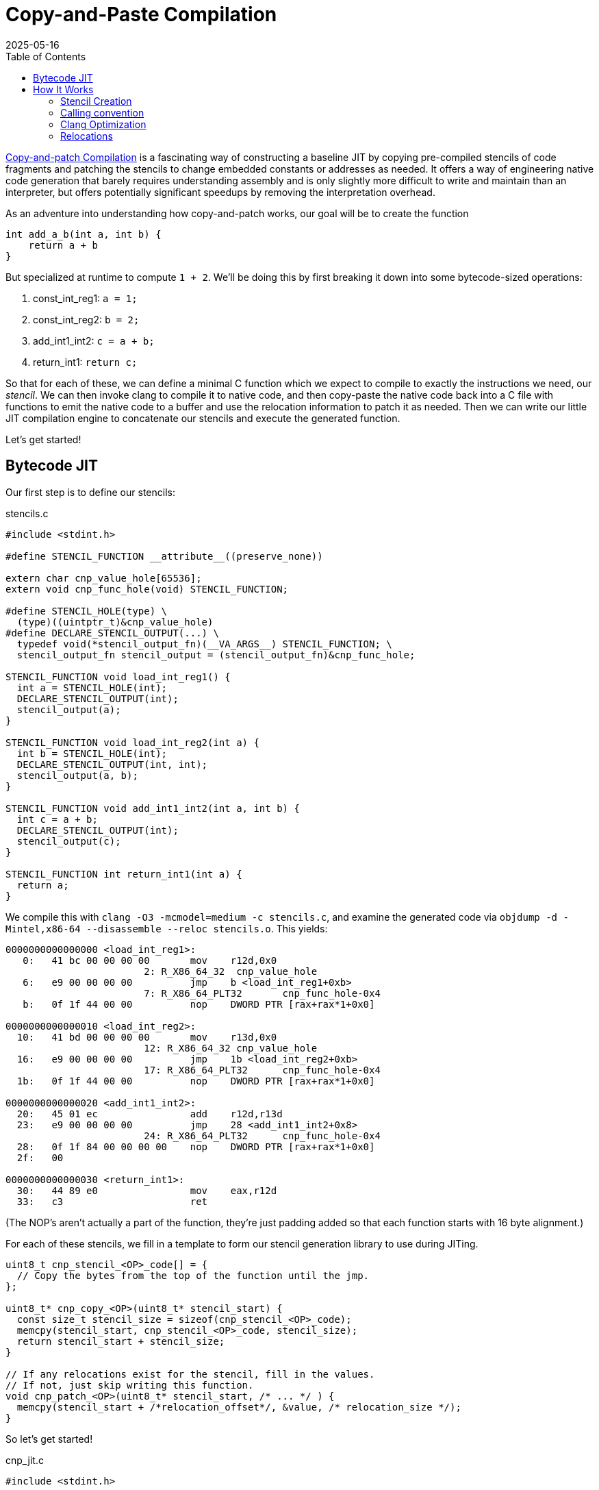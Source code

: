 = Copy-and-Paste Compilation
:revdate: 2025-05-16
:draft: true
:toc: right
:icons: font
:page-features: font-awesome
:page-hook-preamble: false
:page-order: 1

https://arxiv.org/abs/2011.13127[Copy-and-patch Compilation] is a fascinating way of constructing a baseline JIT by copying pre-compiled stencils of code fragments and patching the stencils to change embedded constants or addresses as needed.  It offers a way of engineering native code generation that barely requires understanding assembly and is only slightly more difficult to write and maintain than an interpreter, but offers potentially significant speedups by removing the interpretation overhead.

As an adventure into understanding how copy-and-patch works, our goal will be to create the function

[source,c]
----
int add_a_b(int a, int b) {
    return a + b
}
----

But specialized at runtime to compute `1 + 2`. We'll be doing this by first breaking it down into some bytecode-sized operations:

. const_int_reg1: `a = 1;`
. const_int_reg2: `b = 2;`
. add_int1_int2: `c = a + b;`
. return_int1: `return c;`

So that for each of these, we can define a minimal C function which we expect to compile to exactly the instructions we need, our _stencil_. We can then invoke clang to compile it to native code, and then copy-paste the native code back into a C file with functions to emit the native code to a buffer and use the relocation information to patch it as needed.  Then we can write our little JIT compilation engine to concatenate our stencils and execute the generated function.

Let's get started!

== Bytecode JIT

Our first step is to define our stencils:

.stencils.c
[source,c]
----
#include <stdint.h>

#define STENCIL_FUNCTION __attribute__((preserve_none))

extern char cnp_value_hole[65536];
extern void cnp_func_hole(void) STENCIL_FUNCTION;

#define STENCIL_HOLE(type) \
  (type)((uintptr_t)&cnp_value_hole)
#define DECLARE_STENCIL_OUTPUT(...) \
  typedef void(*stencil_output_fn)(__VA_ARGS__) STENCIL_FUNCTION; \
  stencil_output_fn stencil_output = (stencil_output_fn)&cnp_func_hole;

STENCIL_FUNCTION void load_int_reg1() {
  int a = STENCIL_HOLE(int);
  DECLARE_STENCIL_OUTPUT(int);
  stencil_output(a);
}

STENCIL_FUNCTION void load_int_reg2(int a) {
  int b = STENCIL_HOLE(int);
  DECLARE_STENCIL_OUTPUT(int, int);
  stencil_output(a, b);
}

STENCIL_FUNCTION void add_int1_int2(int a, int b) {
  int c = a + b;
  DECLARE_STENCIL_OUTPUT(int);
  stencil_output(c);
}

STENCIL_FUNCTION int return_int1(int a) {
  return a;
}
----

We compile this with `clang -O3 -mcmodel=medium -c stencils.c`, and examine the generated code via `objdump -d -Mintel,x86-64 --disassemble --reloc stencils.o`.  This yields:

[source,nasm]
----
0000000000000000 <load_int_reg1>:
   0:	41 bc 00 00 00 00    	mov    r12d,0x0
			2: R_X86_64_32	cnp_value_hole
   6:	e9 00 00 00 00       	jmp    b <load_int_reg1+0xb>
			7: R_X86_64_PLT32	cnp_func_hole-0x4
   b:	0f 1f 44 00 00       	nop    DWORD PTR [rax+rax*1+0x0]

0000000000000010 <load_int_reg2>:
  10:	41 bd 00 00 00 00    	mov    r13d,0x0
			12: R_X86_64_32	cnp_value_hole
  16:	e9 00 00 00 00       	jmp    1b <load_int_reg2+0xb>
			17: R_X86_64_PLT32	cnp_func_hole-0x4
  1b:	0f 1f 44 00 00       	nop    DWORD PTR [rax+rax*1+0x0]

0000000000000020 <add_int1_int2>:
  20:	45 01 ec             	add    r12d,r13d
  23:	e9 00 00 00 00       	jmp    28 <add_int1_int2+0x8>
			24: R_X86_64_PLT32	cnp_func_hole-0x4
  28:	0f 1f 84 00 00 00 00 	nop    DWORD PTR [rax+rax*1+0x0]
  2f:	00 

0000000000000030 <return_int1>:
  30:	44 89 e0             	mov    eax,r12d
  33:	c3                   	ret
----

(The NOP's aren't actually a part of the function, they're just padding added so that each function starts with 16 byte alignment.)

For each of these stencils, we fill in a template to form our stencil generation library to use during JITing.

[source,c]
----
uint8_t cnp_stencil_<OP>_code[] = {
  // Copy the bytes from the top of the function until the jmp.
};

uint8_t* cnp_copy_<OP>(uint8_t* stencil_start) {
  const size_t stencil_size = sizeof(cnp_stencil_<OP>_code);
  memcpy(stencil_start, cnp_stencil_<OP>_code, stencil_size);
  return stencil_start + stencil_size;
}

// If any relocations exist for the stencil, fill in the values.
// If not, just skip writing this function.
void cnp_patch_<OP>(uint8_t* stencil_start, /* ... */ ) {
  memcpy(stencil_start + /*relocation_offset*/, &value, /* relocation_size */);
}
----

So let's get started!

.cnp_jit.c
[source,c]
----
#include <stdint.h>

uint8_t cnp_stencil_load_int_reg1_code[] = {
   0x41, 0xbc, 0x00, 0x00, 0x00, 0x00, // mov r12d,0x0
};
uint8_t* cnp_copy_load_int_reg1(uint8_t* stencil_start) {
  const size_t stencil_size = sizeof(cnp_stencil_load_int_reg1_code);
  memcpy(stencil_start, cnp_stencil_load_int_reg1_code, stencil_size);
  return stencil_start + stencil_size;
}
void cnp_patch_load_int_reg1(uint8_t* stencil_start, int value) {
  // 2: R_X86_64_32 cnp_value_hole  ->  0x02 offset
  memcpy(stencil_start + 0x2, &value, sizeof(value));
}

uint8_t cnp_stencil_load_int_reg2_code[] = {
   0x41, 0xbd, 0x00, 0x00, 0x00, 0x00, // mov r13d,0x0
};
uint8_t* cnp_copy_load_int_reg2(uint8_t* stencil_start) {
  const size_t stencil_size = sizeof(cnp_stencil_load_int_reg2_code);
  memcpy(stencil_start, cnp_stencil_load_int_reg2_code, stencil_size);
  return stencil_start + stencil_size;
}
void cnp_patch_load_int_reg2(uint8_t* stencil_start, int value) {
  // 12: R_X86_64_32 cnp_value_hole  ->  0x12 - 0x10 base = 0x2
  memcpy(stencil_start + 0x2, &value, sizeof(value));
}

uint8_t cnp_stencil_add_int1_int2_code[] = {
  0x45, 0x01, 0xec, // add r12d,r13d
};
uint8_t* cnp_copy_add_int1_int2(uint8_t* stencil_start) {
  const size_t stencil_size = sizeof(cnp_stencil_add_int1_int2_code);
  memcpy(stencil_start, cnp_stencil_add_int1_int2_code, stencil_size);
  return stencil_start + stencil_size;
}
// No patching needed

uint8_t cnp_stencil_return_int1_code[] = {
  0x44, 0x89, 0xe0, // mov eax,r12d
  0xc3,             // ret
};
uint8_t* cnp_copy_return_int1(uint8_t* stencil_start) {
  const size_t stencil_size = sizeof(cnp_stencil_return_int1_code);
  memcpy(stencil_start, cnp_stencil_return_int1_code, stencil_size);
  return stencil_start + stencil_size;
}
// No patching needed
----

And now, we can use our code generation functions to build our runtime specialized adder:

.cnp_jit.c
[source,c]
----
#include <assert.h>
#include <stdio.h>
#include <stdlib.h>
#include <string.h>
#include <sys/mman.h>

typedef int(*jit_func)() __attribute__((preserve_none));

jit_func create_add_1_2() {
  uint8_t* codedata = mmap(NULL, 256, PROT_READ | PROT_WRITE,
      MAP_PRIVATE | MAP_ANONYMOUS | MAP_POPULATE, -1, 0);
  assert (codedata != MAP_FAILED);
  jit_func ret = (jit_func)codedata;
  
  uint8_t* load_int_reg1_location = codedata;
  codedata = cnp_copy_load_int_reg1(codedata);
  uint8_t* load_int_reg2_location = codedata;
  codedata = cnp_copy_load_int_reg2(codedata);
  codedata = cnp_copy_add_int1_int2(codedata);
  codedata = cnp_copy_return_int1(codedata);

  cnp_patch_load_int_reg1(load_int_reg1_location, 1);
  cnp_patch_load_int_reg2(load_int_reg2_location, 2);

  int rc = mprotect(ret, 256, PROT_READ | PROT_EXEC);
  if (rc) {
    perror("mprotect");
  }
  return ret;
}

int main() {
  jit_func add_1_2 = create_add_1_2();
  int result = add_1_2();
  printf("JIT'd 1 + 2 = %d\n", result);
  return 0;
}
----

And now we can compile and run that!

----
$ clang cnp_jit.c -o cnp_jit
$ ./cnp_jit
JIT'd 1 + 2 = 3
----

We've successfully built runtime code generation, while letting clang do the hard work of actually writing the assembly code, and our JIT compiler is just a bunch of memcpy calls!

== How It Works

=== Stencil Creation

All of the idioms around creating stencils are about abusing features of clang as much as possible to be able to generate functions as only the specific sequences of instructions we want.  There's number of tricks involved:

First, we rely on the calling convention to be able to force values into known registers. Our goal is to be able to form programs by concatenating stencils, and so we must be able to match the outputs of one stencil to the inputs of another. By making the stencil inputs be the function arguments, and ending each function with a (tail)call to another function, we can rely on the calling convention to place input and output values into consistent registers. This ending call can be easily identified and trimmed off from the stencil. As a minor optimization we rely on specifically the GHC / `preserve_none` calling convention, which tries to pass as many arguments in registers as possible.  This maximizes our ability to keep values in registers, and minimizes the chance that the compiler will try to generate a stack frame as we won't be pushing arguments to a stack.

Second, we rely on compiler optimizations to elide the stack frame prologue/epilogue and to turn the ending call into a tailcall. Setting up and tearing down a stack frame is a notable overhead on the small stencil functions, and means each setup must have a paired teardown. Ending the stencil with a tailcall is what allows us to trivially elide the jump instruction and fall through into the next concatenated stencil, as well as helping to ensure that any stack operations have been undone before the jump.

Third, we extensively abuse dynamic relocations to allow stencils to declare holes for values to be filled in at JIT compile time, and when compiling the stencil the C compiler will tell us how/where to patch in constants or addresses into the code that it generated.  If we wish to be able to patch in an integer constant, we can declare an `extern int some_constant`, and then cast _the address of that variable_ to an int. By paying attention to the name of the extern symbol being referenced, we can more intelligently disambiguate its intended use and treat certain references specially. The machine code model has a significant impact on the relocations generated, and we'll discuss that more later.

To show how these all fit together, let us consider a stencil which swaps its two arguments between its input and output, and multiplies them by a patchable constant:

[source,c]
----
#include <stdint.h>
extern void hole_fn(void) __attribute__((preserve_none));
extern int hole_for_int;

__attribute__((preserve_none))
void swap_and_multiply(int a, int b) {
  const int hole_value = (int)((uintptr_t)&hole_for_int);
  int c = a * hole_value;
  a = b * hole_value;
  b = c;

  typedef void(*outfn_type)(int, int) __attribute__((preserve_none));
  outfn_type stencil_output = (outfn_type)&hole_fn;
  stencil_output(a, b);
}
----

We compile this with `clang -mcmodel=medium -O3 -c swap_and_multiply.c`, and examine the generated code with `objdump -d -Mintel,x86-64 --disassemble --reloc swap_and_multiply.o`:

[source,nasm]
----
0000000000000000 <swap_and_multiply>:
   0:	44 89 e0             	mov    eax,r12d
   3:	41 bc 00 00 00 00    	mov    r12d,0x0
			5: R_X86_64_32	hole_for_int
   9:	41 0f af c4          	imul   eax,r12d
   d:	45 0f af e5          	imul   r12d,r13d
  11:	41 89 c5             	mov    r13d,eax
  14:	e9 00 00 00 00       	jmp    19 <swap_and_multiply+0x19>
			15: R_X86_64_PLT32	hole_fn-0x4
----

And thus we have achieved our exact goals in stencil creation. The function body is only our targeted set of instructions.  There's no stack frame setup or teardown.  The relocation information tells us exactly how and where to patch in our integer constant at JIT compile time. And the use of a unique symbol `hole_fn` means the tail call jump is easy to identify and strip off from the generated code, as we end up with a unique pointer to it.

Now, let's unwind each of the techniques involved here to illustrate their individual impact on the generated code.

=== Calling convention

:uri-64bit-cdecl: https://aaronbloomfield.github.io/pdr/book/x86-64bit-ccc-chapter.pdf
:uri-preserve-none: https://clang.llvm.org/docs/AttributeReference.html#preserve-none

The standard x86_64 calling convention places the first six arguments into registers (in order: `rdi`, `rsi`, `rdx`, `rcx`, `r8`, `r9`), and then the rest go on the stack. There's a very nice overview of the standard (cdecl) calling convention for x86_64 in {uri-64bit-cdecl}[The 64 bit x86 C Calling Convention]. However, the guidance for copy-and-patch stencils is to instead opt in to the {uri-preserve-none}[`preserve_none`] calling convention. Clang/LLVM only supports `preserve_none` on x86_64 and AArch64, and GCC doesn't support it at all (but support is https://gcc.gnu.org/bugzilla/show_bug.cgi?id=119628[being worked on]).

We can look at the difference between `cdecl` and `preserve_none` by building a small stencil which just swaps the order of its inputs:

[%header,cols="1,1"]
|===
| cdecl calling convention | preserve_none calling convention
a|
[source,c]
----
#include <stdint.h>
extern void hole_fn(void)
  __attribute__((cdecl));

__attribute__((cdecl))
void swap_ints(int a, int b) {
  typedef void(*outfn_type)(int, int)
    __attribute__((cdecl));
  outfn_type stencil_output =
    (outfn_type)&hole_fn;
  stencil_output(b, a);
}
----
a|
[source,c]
----
#include <stdint.h>
extern void hole_fn(void)
  __attribute__((preserve_none));

__attribute__((preserve_none))
void swap_ints(int a, int b) {
  typedef void(*outfn_type)(int, int)
    __attribute__((preserve_none));
  outfn_type stencil_output =
    (outfn_type)&hole_fn;
  stencil_output(b, a);
}
----
a|
[source,nasm]
----
; <swap_ints>:
mov    eax,edi
mov    edi,esi
mov    esi,eax
jmp    b <swap_ints+0xb>
;; R_X86_64_PLT32	hole_fn-0x4
----
a|
[source,nasm]
----
; <swap_and_multiply>:
mov    eax,r12d
mov    r12d,r13d
mov    r13d,eax
jmp    e <swap_and_multiply+0xe>
;; R_X86_64_PLT32	hole_fn-0x4
----
|===

Which is... not really all that different.  `preserve_none` is useful though as the number of arguments go up.  As mentioned above, x86_64 provides six registers for arguments, so we can better illustrate the difference by extending swap_ints to 8 parameters:

[source,c]
----
#include <stdint.h>
extern void hole_fn(void)
  __attribute__((CALLING_CONVENTION));

__attribute__((CALLING_CONVENTION))
void swap_ints(int a, int b, int c, int d, int e, int f, int g, int h) {
  typedef void(*outfn_type)(int, int, int, int,
                            int, int, int, int)
  __attribute__((CALLING_CONVENTION));
  outfn_type stencil_output = (outfn_type)&hole_fn;
  stencil_output(h, g, f, e, d, c, b, a);
}

// clang -DCALLING_CONVENTION=cdecl -O3 -c
// clang -DCALLING_CONVENTION=preserve_none -O3 -c
----

[%header,cols="1,1"]
|===
| cdecl calling convention | preserve_none calling convention
a|
[source,nasm]
----
; <swap_ints>:
push   rbx
mov    eax,ecx
mov    r10d,edx
mov    r11d,esi
mov    ebx,edi
mov    edi,DWORD PTR [rsp+0x18]
mov    esi,DWORD PTR [rsp+0x10]
mov    edx,r9d
mov    ecx,r8d
mov    r8d,eax
mov    r9d,r10d
push   rbx
push   r11
call   27 <swap_ints+0x27>
;; R_X86_64_PLT32	hole_fn-0x4
add    rsp,0x10
pop    rbx
ret
----
a|
[source,nasm]
----
; <swap_ints>:
mov    eax,r15d
mov    ebx,r14d
mov    r8d,r13d
mov    r9d,r12d
mov    r12d,ecx
mov    r13d,edx
mov    r14d,esi
mov    r15d,edi
mov    edi,eax
mov    esi,ebx
mov    edx,r8d
mov    ecx,r9d
jmp    27 <swap_ints+0x27>
;; R_X86_64_PLT32	hole_fn-0x4
----
|===

So it's helpful for when it matters.  It moves us from being able to only define stencils with 6 inputs and outputs to stencils that have 12 inputs and outputs, after which `preserve_none` also runs out of registers and has to start setting up a stack frame.  So if you need to support GCC, stick to 6 or less arguments, and then cdecl on x86_64 will still work okay.

=== Clang Optimization

:uri-clang-musttail: https://clang.llvm.org/docs/AttributeReference.html#musttail

As was mentioned, we rely on clang's optimization passes for two major things: eliding stack frames and converting to tailcalls.  Going back to our `swap_and_multiply` example:

[source,c]
----
#include <stdint.h>
extern void hole_fn(void) __attribute__((preserve_none));
extern int hole_for_int;

__attribute__((preserve_none))
void swap_and_multiply(int a, int b) {
  const int hole_value = (int)((uintptr_t)&hole_for_int);
  int c = a * hole_value;
  a = b * hole_value;
  b = c;

  typedef void(*outfn_type)(int, int) __attribute__((preserve_none));
  outfn_type stencil_output = (outfn_type)&hole_fn;
  stencil_output(a, b);
}
----

We can look at the resulting code without optimizations (`-O0`) and with optimizations (`-O3`):

[%header,cols="1,1"]
|===
| clang -O0 | clang -O3
a|
[source,nasm]
----
; <swap_and_multiply>:
push   rbp <1>
mov    rbp,rsp
sub    rsp,0x20
mov    DWORD PTR [rbp-0x4],r12d
mov    DWORD PTR [rbp-0x8],r13d
mov    eax,0x0
;; R_X86_64_32	hole_for_int
mov    DWORD PTR [rbp-0xc],eax
mov    eax,DWORD PTR [rbp-0x4]
mov    ecx,DWORD PTR [rbp-0xc]
imul   eax,ecx
mov    DWORD PTR [rbp-0x10],eax
mov    eax,DWORD PTR [rbp-0x8]
mov    ecx,DWORD PTR [rbp-0xc]
imul   eax,ecx
mov    DWORD PTR [rbp-0x4],eax
mov    eax,DWORD PTR [rbp-0x10]
mov    DWORD PTR [rbp-0x8],eax
mov    QWORD PTR [rbp-0x18],0x0
;; R_X86_64_32S	hole_fn
mov    rax,QWORD PTR [rbp-0x18]
mov    r12d,DWORD PTR [rbp-0x4]
mov    r13d,DWORD PTR [rbp-0x8]
call   rax <3>
add    rsp,0x20
pop    rbp <2>
ret
----
a|
[source,nasm]
----
; <swap_and_multiply>:
mov    eax,r12d
mov    r12d,0x0
;; R_X86_64_32	hole_for_int
imul   eax,r12d
imul   r12d,r13d
mov    r13d,eax
jmp    19 <swap_and_multiply+0x19> <3>
;; R_X86_64_PLT32	hole_fn-0x4
----
|===

So, clang is obviously doing great work for us. conum:1[] and conum:2[] are the stack frame setup and teardown in the unoptimized version, and they've been elided in the optimized version.  The call at conum:3[] has been replaced with a tailcall jmp at conum:4[].

I'm not aware of a more specific way to request clang to emit the stack frame when it's not necessary.  `-fomit-frame-pointer -momit-leaf-frame-pointer` causes clang to drop the `push rbp`/`pop rbp`, but the `sub rsp,0x20` and `add rsp,0x20` remain as the unoptimized code relies on the stack for local variables.  Maybe running only mem2reg would then suffice, but the whole point here is to get all of LLVM's optimizations for "free" within a stencil anyway.

Clang does support the {uri-clang-musttail}[musttail] attribute to force tailcall generation. However, it _requires_ that the input and output types match, which doesn't fit our needs for stencil creation.

[source,c]
----
extern void hole_fn(void) __attribute__((preserve_none));

__attribute__((preserve_none))
void add_two_ints(int a, int b) {
  typedef void(*outfn_type)(int) __attribute__((preserve_none));
  outfn_type stencil_output = (outfn_type)&hole_fn;
  // Force the tailcall, via an attribute on the return statement.
  __attribute__((musttail)) return stencil_output(a + b);
}
----

----
$ clang -O3 -c example.c
example.c:12:29: error: cannot perform a tail call to function 'stencil_output' 
because its signature is incompatible with the calling function
   12 |   __attribute__((musttail)) return stencil_output(a + b);
      |                             ^
example.c:11:3: note: target function has different number of parameters
(expected 2 but has 1)
   11 |   outfn_type stencil_output = (outfn_type)&hole_fn;
      |   ^
example.c:12:18: note: tail call required by 'musttail' attribute here
   12 |   __attribute__((musttail)) return stencil_output(a + b);
      |                  ^
----

So, unless that changes in the future, we have to rely on `-O3` magically doing the right thing.

=== Relocations

:uri-thegreenplace-code-models: https://eli.thegreenplace.net/2012/01/03/understanding-the-x64-code-models
:uri-maskray-code-models: https://maskray.me/blog/2023-05-14-relocation-overflow-and-code-models

This far, we've examined the "copy" part of copy-and-patch.  It is now time to focus on the "patch" part instead.

A relocation is a bit of information that clang leaves for the dynamic linker when referencing an external symbol, so that when the program is run and the executable and its various libraries are loaded into random addresses in memory, the dynamic linker can patch the executable with the correct addresses of all of the symbols it needs.  In copy-and-patch, we abuse this by referencing an external symbol every time that we want a hole to be inserted into the stencil, and then looking at the relocation information generated after compilation to know what offsets to patch within the generated code to fill the hole at JIT compile time.

We lean heavily on the medium machine code model, which sets the expectation that code can be referenced within +-2GB (32-bit values), and large data needs to be referenced by full 64-bit values. Others have covered the topics of machine code models and relocations before, so please see {uri-thegreenplace-code-models}[Understanding the x64 code models] or {uri-maskray-code-models}[Relocation Overflow and Code Models] for background on this topic. Small views both code and data as 32-bit values, large views both as 64-bit values, and so using medium means we're able to generate holes of either 32-bit or 64-bit depending on if we reference code or data.

I've summarized everything to be aware of within the realm of making holes into one program:

[source,c]
----
#include <stdint.h>

extern uint8_t cnp_small_data_array[8];
extern uint8_t cnp_large_data_array[1000000];
extern void cnp_function_near(uint32_t, uint64_t);
extern uint8_t cnp_function_far[1000000];

void stencil_example(void) {
  uint32_t small = (uint32_t)((uintptr_t)&cnp_small_data_array);
  uint64_t large = (uint64_t)((uintptr_t)&cnp_large_data_array);
  typedef void(*fn_ptr_t)(uint32_t, uint64_t);
  fn_ptr_t near_ptr = &cnp_function_near;
  near_ptr(small, large);

  uint64_t largefn = (uint64_t)((uintptr_t)&cnp_function_far);
  asm volatile("" : "+r" (largefn) : : "memory");
  fn_ptr_t far_ptr = (fn_ptr_t)largefn;
  far_ptr(small, largefn);
}
----

The key part, which I cannot emphasize enough, is that we completely and utterly ignore the actual data referred to by the symbol.  We always take the address of the symbol, and cast it to what we need.  Hence, the use of some macros above to make this friendlier.

We compile this with `clang -O3 -mcmodel=medium -c example.c`, though `-mcmodel=medium` is the default anyway, and view the generated code and relocations with `objdump -d -Mintel,x86-64 --disassemble --reloc example.o` as usual:

[source,nasm]
----
0000000000000000 <stencil_example>:
   0:	50                   	push   rax
   1:	48 be 00 00 00 00 00 	movabs rsi,0x0
   8:	00 00 00 
			3: R_X86_64_64	cnp_large_data_array
   b:	bf 00 00 00 00       	mov    edi,0x0
			c: R_X86_64_32	cnp_small_data_array
  10:	e8 00 00 00 00       	call   15 <stencil_example+0x15>
			11: R_X86_64_PLT32	cnp_function_near-0x4
  15:	48 be 00 00 00 00 00 	movabs rsi,0x0
  1c:	00 00 00 
			17: R_X86_64_64	cnp_function_far
  1f:	bf 00 00 00 00       	mov    edi,0x0
			20: R_X86_64_32	cnp_small_data_array
  24:	58                   	pop    rax
  25:	ff e6                	jmp    rsi
----

When referring to a small piece of data, we'll get a 32-bit hole.  You can see this with the relocation for `cnp_small_data_array` being a `R_X86_64_32`.  Referring to a large piece of data instead gets us a 64-bit hole.  `cnp_large_data_array` was assigned `R_X86_64_64`, and clearly there are more 00 bytes to fill in.`-mlarge-data-threshold=threshold` controls the exact line between how large an array must be for it to be considered "large data" and get 64-bit addressing treatment, but it's safe to just declare a needlessly large extern array as the array won't exist anyway.

When calling a function, the function is expected to be within +-2GB according to the code model, so the invocation of `cnp_function_near` becomes a 32-bit hole of `R_X86_64_PLT32`. When patching references between stencils, it will be important to track the exact offsets of the source jmp/call and the destination, as the offset is relative. If you wish to call back into a function that's a part of the JIT compiler runtime, that function won't likely be within +-2GB.  We need to be able to emit a call/jmp to the full 64-bit address.  It turns out that this is incredibly difficult to do:

[source,c]
----
void stencil_example(void) {
  typedef void(*fn_ptr_t)(uint64_t);
  fn_ptr_t direct_assign = (fn_ptr_t)((uintptr_t)&cnp_function_far);
  direct_assign(0);

  uint64_t far_as_int = (uint64_t)((uintptr_t)&cnp_function_far);
  fn_ptr_t indirect_assign = (fn_ptr_t)far_as_int;
  indirect_assign(far_as_int);

  uint64_t far_forgettable = (uint64_t)((uintptr_t)&cnp_function_far);
  // Abuse an empty asm volatile to make clang unable to understand
  // where the value came from.
  asm volatile("" : "+r" (far_forgettable) : : "memory");
  fn_ptr_t forgotten = (fn_ptr_t)far_forgettable;
  forgotten(far_forgettable);
}
----

[source,nasm]
----
0000000000000000 <stencil_example>:
   0:	53                   	push   rbx
   1:	31 ff                	xor    edi,edi
   3:	e8 00 00 00 00       	call   8 <stencil_example+0x8>
			4: R_X86_64_PLT32	cnp_function_far-0x4
   8:	48 bb 00 00 00 00 00 	movabs rbx,0x0
   f:	00 00 00 
			a: R_X86_64_64	cnp_function_far
  12:	48 89 df             	mov    rdi,rbx
  15:	e8 00 00 00 00       	call   1a <stencil_example+0x1a>
			16: R_X86_64_PLT32	cnp_function_far-0x4
  1a:	48 89 df             	mov    rdi,rbx
  1d:	5b                   	pop    rbx
  1e:	ff e7                	jmp    rdi
----

Of which we see that there's two 32-bit relocations (`R_X86_64_PLT32`) and one 64-bit one (`R_X86_64_64`).  There's 32-bit relocations because clang sees that we turned an external symbol into a function pointer.  Code must be within +-2GB according to the code model, so 32 bits is fine.  Clang is also then smart enough to track this through an assignment to a variable, and although it loads the full 64-bit address into a register as the argument, it then emits a 32-bit relocation for the actual call, because it still knows that the address came from a symbol definition.  The only way I found to make clang "forget" the source of function pointer value was to run it through an empty `asm volatile` so that clang thinks no assumptions are valid anymore, and then it finally is willing to just jump to the 64-bit value in the register.
